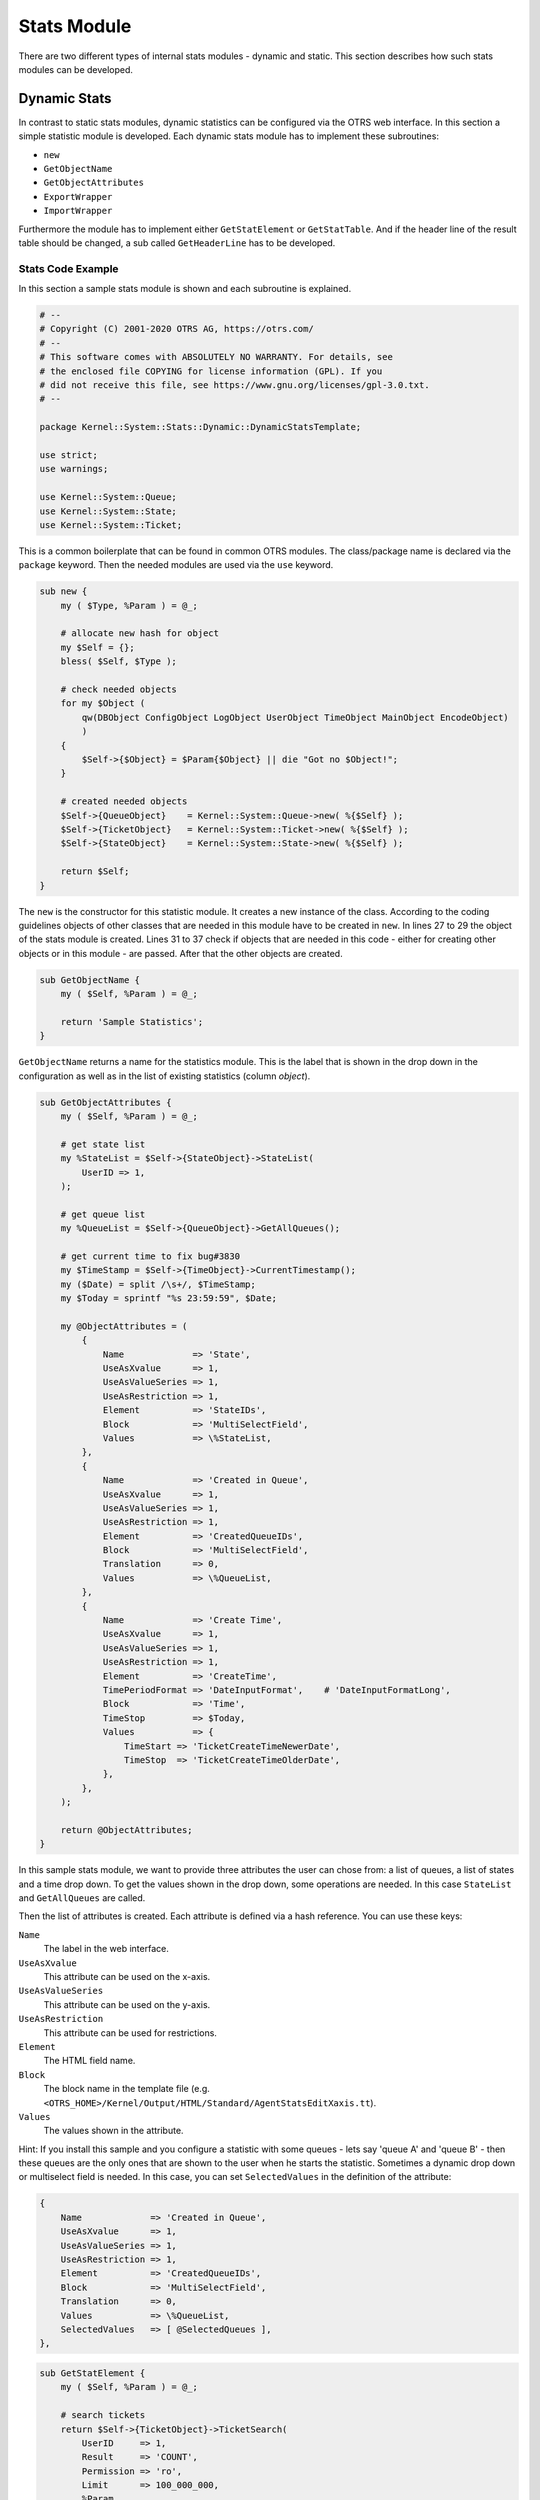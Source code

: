 Stats Module
============

There are two different types of internal stats modules - dynamic and static. This section describes how such stats modules can be developed.


Dynamic Stats
-------------

In contrast to static stats modules, dynamic statistics can be configured via the OTRS web interface. In this section a simple statistic module is developed. Each dynamic stats module has to implement these subroutines:

-  ``new``
-  ``GetObjectName``
-  ``GetObjectAttributes``
-  ``ExportWrapper``
-  ``ImportWrapper``

Furthermore the module has to implement either ``GetStatElement`` or ``GetStatTable``. And if the header line of the result table should be changed, a sub called ``GetHeaderLine`` has to be developed.


Stats Code Example
~~~~~~~~~~~~~~~~~~

In this section a sample stats module is shown and each subroutine is explained.

.. code-block:: Perl

   # --
   # Copyright (C) 2001-2020 OTRS AG, https://otrs.com/
   # --
   # This software comes with ABSOLUTELY NO WARRANTY. For details, see
   # the enclosed file COPYING for license information (GPL). If you
   # did not receive this file, see https://www.gnu.org/licenses/gpl-3.0.txt.
   # --

   package Kernel::System::Stats::Dynamic::DynamicStatsTemplate;

   use strict;
   use warnings;

   use Kernel::System::Queue;
   use Kernel::System::State;
   use Kernel::System::Ticket;

This is a common boilerplate that can be found in common OTRS modules. The class/package name is declared via the ``package`` keyword. Then the needed modules are used via the ``use`` keyword.

.. code-block:: Perl

   sub new {
       my ( $Type, %Param ) = @_;

       # allocate new hash for object
       my $Self = {};
       bless( $Self, $Type );

       # check needed objects
       for my $Object (
           qw(DBObject ConfigObject LogObject UserObject TimeObject MainObject EncodeObject)
           )
       {
           $Self->{$Object} = $Param{$Object} || die "Got no $Object!";
       }

       # created needed objects
       $Self->{QueueObject}    = Kernel::System::Queue->new( %{$Self} );
       $Self->{TicketObject}   = Kernel::System::Ticket->new( %{$Self} );
       $Self->{StateObject}    = Kernel::System::State->new( %{$Self} );

       return $Self;
   }

The ``new`` is the constructor for this statistic module. It creates a new instance of the class. According to the coding guidelines objects of other classes that are needed in this module have to be created in ``new``. In lines 27 to 29 the object of the stats module is created. Lines 31 to 37 check if objects that are needed in this code - either for creating other objects or in this module - are passed. After that the other objects are created.

.. code-block:: Perl

   sub GetObjectName {
       my ( $Self, %Param ) = @_;

       return 'Sample Statistics';
   }

``GetObjectName`` returns a name for the statistics module. This is the label that is shown in the drop down in the configuration as well as in the list of existing statistics (column *object*).

.. code-block:: Perl

   sub GetObjectAttributes {
       my ( $Self, %Param ) = @_;

       # get state list
       my %StateList = $Self->{StateObject}->StateList(
           UserID => 1,
       );

       # get queue list
       my %QueueList = $Self->{QueueObject}->GetAllQueues();

       # get current time to fix bug#3830
       my $TimeStamp = $Self->{TimeObject}->CurrentTimestamp();
       my ($Date) = split /\s+/, $TimeStamp;
       my $Today = sprintf "%s 23:59:59", $Date;

       my @ObjectAttributes = (
           {
               Name             => 'State',
               UseAsXvalue      => 1,
               UseAsValueSeries => 1,
               UseAsRestriction => 1,
               Element          => 'StateIDs',
               Block            => 'MultiSelectField',
               Values           => \%StateList,
           },
           {
               Name             => 'Created in Queue',
               UseAsXvalue      => 1,
               UseAsValueSeries => 1,
               UseAsRestriction => 1,
               Element          => 'CreatedQueueIDs',
               Block            => 'MultiSelectField',
               Translation      => 0,
               Values           => \%QueueList,
           },
           {
               Name             => 'Create Time',
               UseAsXvalue      => 1,
               UseAsValueSeries => 1,
               UseAsRestriction => 1,
               Element          => 'CreateTime',
               TimePeriodFormat => 'DateInputFormat',    # 'DateInputFormatLong',
               Block            => 'Time',
               TimeStop         => $Today,
               Values           => {
                   TimeStart => 'TicketCreateTimeNewerDate',
                   TimeStop  => 'TicketCreateTimeOlderDate',
               },
           },
       );

       return @ObjectAttributes;
   }

In this sample stats module, we want to provide three attributes the user can chose from: a list of queues, a list of states and a time drop down. To get the values shown in the drop down, some operations are needed. In this case ``StateList`` and ``GetAllQueues`` are called.

Then the list of attributes is created. Each attribute is defined via a hash reference. You can use these keys:

``Name``
   The label in the web interface.

``UseAsXvalue``
   This attribute can be used on the x-axis.

``UseAsValueSeries``
   This attribute can be used on the y-axis.

``UseAsRestriction``
   This attribute can be used for restrictions.

``Element``
   The HTML field name.

``Block``
   The block name in the template file (e.g. ``<OTRS_HOME>/Kernel/Output/HTML/Standard/AgentStatsEditXaxis.tt``).

``Values``
   The values shown in the attribute.

Hint: If you install this sample and you configure a statistic with some queues - lets say 'queue A' and 'queue B' - then these queues are the only ones that are shown to the user when he starts the statistic. Sometimes a dynamic drop down or multiselect field is needed. In this case, you can set ``SelectedValues`` in the definition of the attribute:

.. code-block:: Perl

           {
               Name             => 'Created in Queue',
               UseAsXvalue      => 1,
               UseAsValueSeries => 1,
               UseAsRestriction => 1,
               Element          => 'CreatedQueueIDs',
               Block            => 'MultiSelectField',
               Translation      => 0,
               Values           => \%QueueList,
               SelectedValues   => [ @SelectedQueues ],
           },

.. code-block:: Perl

   sub GetStatElement {
       my ( $Self, %Param ) = @_;

       # search tickets
       return $Self->{TicketObject}->TicketSearch(
           UserID     => 1,
           Result     => 'COUNT',
           Permission => 'ro',
           Limit      => 100_000_000,
           %Param,
       );
   }

``GetStatElement`` gets called for each cell in the result table. So it should be a numeric value. In this sample it does a simple ticket search. The hash ``%Param`` contains information about the *current* x-value and the y-value as well as any restrictions. So, for a cell that should count the created tickets for queue *Misc* with state *open* the passed parameter hash looks something like this:

.. code-block:: Perl

       'CreatedQueueIDs' => [
           '4'
       ],
       'StateIDs' => [
           '2'
       ]

If the *per cell* calculation should be avoided, ``GetStatTable`` is an alternative. ``GetStatTable`` returns a list of rows, hence an array of array references. This leads to the same result as using ``GetStatElement``.

.. code-block:: Perl

   sub GetStatTable {
       my ( $Self, %Param ) = @_;

       my @StatData;

       for my $StateName ( keys %{ $Param{TableStructure} } ) {
           my @Row;
           for my $Params ( @{ $Param{TableStructure}->{$StateName} } ) {
               my $Tickets = $Self->{TicketObject}->TicketSearch(
                   UserID     => 1,
                   Result     => 'COUNT',
                   Permission => 'ro',
                   Limit      => 100_000_000,
                   %{$Params},
               );

               push @Row, $Tickets;
           }

           push @StatData, [ $StateName, @Row ];
       }

       return @StatData;
   }

``GetStatTable`` gets all information about the stats query that is needed. The passed parameters contain information about the attributes (``Restrictions``, attributes that are used for x/y-axis) and the table structure. The table structure is a hash reference where the keys are the values of the y-axis and their values are hash references with the parameters used for ``GetStatElement`` subroutines.

.. code-block:: Perl

       'Restrictions' => {},
       'TableStructure' => {
           'closed successful' => [
               {
                   'CreatedQueueIDs' => [
                       '3'
                   ],
                   'StateIDs' => [
                       '2'
                   ]
               },
           ],
           'closed unsuccessful' => [
               {
                   'CreatedQueueIDs' => [
                       '3'
                   ],
                   'StateIDs' => [
                       '3'
                   ]
               },
           ],
       },
       'ValueSeries' => [
           {
               'Block' => 'MultiSelectField',
               'Element' => 'StateIDs',
               'Name' => 'State',
               'SelectedValues' => [
                   '5',
                   '3',
                   '2',
                   '1',
                   '4'
               ],
               'Translation' => 1,
               'Values' => {
                   '1' => 'new',
                   '10' => 'closed with workaround',
                   '2' => 'closed successful',
                   '3' => 'closed unsuccessful',
                   '4' => 'open',
                   '5' => 'removed',
                   '6' => 'pending reminder',
                   '7' => 'pending auto close+',
                   '8' => 'pending auto close-',
                   '9' => 'merged'
               }
           }
       ],
       'XValue' => {
           'Block' => 'MultiSelectField',
           'Element' => 'CreatedQueueIDs',
           'Name' => 'Created in Queue',
           'SelectedValues' => [
               '3',
               '4',
               '1',
               '2'
           ],
           'Translation' => 0,
           'Values' => {
               '1' => 'Postmaster',
               '2' => 'Raw',
               '3' => 'Junk',
               '4' => 'Misc'
           }
       }

Sometimes the headers of the table have to be changed. In that case, a subroutine called ``GetHeaderLine`` has to be implemented. That subroutine has to return an array reference with the column headers as elements. It gets information about the x-values passed.

.. code-block:: Perl

   sub GetHeaderLine {
       my ( $Self, %Param ) = @_;

       my @HeaderLine = ('');
       for my $SelectedXValue ( @{ $Param{XValue}->{SelectedValues} } ) {
           push @HeaderLine, $Param{XValue}->{Values}->{$SelectedXValue};
       }

       return \@HeaderLine;
   }

.. code-block:: Perl

   sub ExportWrapper {
       my ( $Self, %Param ) = @_;

       # wrap ids to used spelling
       for my $Use (qw(UseAsValueSeries UseAsRestriction UseAsXvalue)) {
           ELEMENT:
           for my $Element ( @{ $Param{$Use} } ) {
               next ELEMENT if !$Element || !$Element->{SelectedValues};
               my $ElementName = $Element->{Element};
               my $Values      = $Element->{SelectedValues};

               if ( $ElementName eq 'QueueIDs' || $ElementName eq 'CreatedQueueIDs' ) {
                   ID:
                   for my $ID ( @{$Values} ) {
                       next ID if !$ID;
                       $ID->{Content} = $Self->{QueueObject}->QueueLookup( QueueID => $ID->{Content} );
                   }
               }
               elsif ( $ElementName eq 'StateIDs' || $ElementName eq 'CreatedStateIDs' ) {
                   my %StateList = $Self->{StateObject}->StateList( UserID => 1 );
                   ID:
                   for my $ID ( @{$Values} ) {
                       next ID if !$ID;
                       $ID->{Content} = $StateList{ $ID->{Content} };
                   }
               }
           }
       }
       return \%Param;
   }

Configured statistics can be exported into XML format. But as queues with the same queue names can have different IDs on different OTRS instances it would be quite painful to export the IDs (the statistics would calculate the wrong numbers then). So an export wrapper should be written to use the names instead of ids. This should be done for each *dimension* of the stats module (x-axis, y-axis and restrictions).

``ImportWrapper`` works the other way around - it converts the name to the ID in the instance the configuration is imported to.

This is a sample export:

.. code-block:: XML

   <?xml version="1.0" encoding="utf-8"?>

   <otrs_stats>
   <Cache>0</Cache>
   <Description>Sample stats module</Description>
   <File></File>
   <Format>CSV</Format>
   <Format>Print</Format>
   <Object>DeveloperManualSample</Object>
   <ObjectModule>Kernel::System::Stats::Dynamic::DynamicStatsTemplate</ObjectModule>
   <ObjectName>Sample Statistics</ObjectName>
   <Permission>stats</Permission>
   <StatType>dynamic</StatType>
   <SumCol>0</SumCol>
   <SumRow>0</SumRow>
   <Title>Sample 1</Title>
   <UseAsValueSeries Element="StateIDs" Fixed="1">
   <SelectedValues>removed</SelectedValues>
   <SelectedValues>closed unsuccessful</SelectedValues>
   <SelectedValues>closed successful</SelectedValues>
   <SelectedValues>new</SelectedValues>
   <SelectedValues>open</SelectedValues>
   </UseAsValueSeries>
   <UseAsXvalue Element="CreatedQueueIDs" Fixed="1">
   <SelectedValues>Junk</SelectedValues>
   <SelectedValues>Misc</SelectedValues>
   <SelectedValues>Postmaster</SelectedValues>
   <SelectedValues>Raw</SelectedValues>
   </UseAsXvalue>
   <Valid>1</Valid>
   </otrs_stats>

Now, that all subroutines are explained, this is the complete sample stats module.

.. code-block:: Perl

   # --
   # Copyright (C) 2001-2020 OTRS AG, https://otrs.com/
   # --
   # This software comes with ABSOLUTELY NO WARRANTY. For details, see
   # the enclosed file COPYING for license information (GPL). If you
   # did not receive this file, see https://www.gnu.org/licenses/gpl-3.0.txt.
   # --

   package Kernel::System::Stats::Dynamic::DynamicStatsTemplate;

   use strict;
   use warnings;

   use Kernel::System::Queue;
   use Kernel::System::State;
   use Kernel::System::Ticket;

   sub new {
       my ( $Type, %Param ) = @_;

       # allocate new hash for object
       my $Self = {};
       bless( $Self, $Type );

       # check needed objects
       for my $Object (
           qw(DBObject ConfigObject LogObject UserObject TimeObject MainObject EncodeObject)
           )
       {
           $Self->{$Object} = $Param{$Object} || die "Got no $Object!";
       }

       # created needed objects
       $Self->{QueueObject}    = Kernel::System::Queue->new( %{$Self} );
       $Self->{TicketObject}   = Kernel::System::Ticket->new( %{$Self} );
       $Self->{StateObject}    = Kernel::System::State->new( %{$Self} );

       return $Self;
   }

   sub GetObjectName {
       my ( $Self, %Param ) = @_;

       return 'Sample Statistics';
   }

   sub GetObjectAttributes {
       my ( $Self, %Param ) = @_;

       # get state list
       my %StateList = $Self->{StateObject}->StateList(
           UserID => 1,
       );

       # get queue list
       my %QueueList = $Self->{QueueObject}->GetAllQueues();

       # get current time to fix bug#3830
       my $TimeStamp = $Self->{TimeObject}->CurrentTimestamp();
       my ($Date) = split /\s+/, $TimeStamp;
       my $Today = sprintf "%s 23:59:59", $Date;

       my @ObjectAttributes = (
           {
               Name             => 'State',
               UseAsXvalue      => 1,
               UseAsValueSeries => 1,
               UseAsRestriction => 1,
               Element          => 'StateIDs',
               Block            => 'MultiSelectField',
               Values           => \%StateList,
           },
           {
               Name             => 'Created in Queue',
               UseAsXvalue      => 1,
               UseAsValueSeries => 1,
               UseAsRestriction => 1,
               Element          => 'CreatedQueueIDs',
               Block            => 'MultiSelectField',
               Translation      => 0,
               Values           => \%QueueList,
           },
           {
               Name             => 'Create Time',
               UseAsXvalue      => 1,
               UseAsValueSeries => 1,
               UseAsRestriction => 1,
               Element          => 'CreateTime',
               TimePeriodFormat => 'DateInputFormat',    # 'DateInputFormatLong',
               Block            => 'Time',
               TimeStop         => $Today,
               Values           => {
                   TimeStart => 'TicketCreateTimeNewerDate',
                   TimeStop  => 'TicketCreateTimeOlderDate',
               },
           },
       );

       return @ObjectAttributes;
   }

   sub GetStatElement {
       my ( $Self, %Param ) = @_;

       # search tickets
       return $Self->{TicketObject}->TicketSearch(
           UserID     => 1,
           Result     => 'COUNT',
           Permission => 'ro',
           Limit      => 100_000_000,
           %Param,
       );
   }

   sub ExportWrapper {
       my ( $Self, %Param ) = @_;

       # wrap ids to used spelling
       for my $Use (qw(UseAsValueSeries UseAsRestriction UseAsXvalue)) {
           ELEMENT:
           for my $Element ( @{ $Param{$Use} } ) {
               next ELEMENT if !$Element || !$Element->{SelectedValues};
               my $ElementName = $Element->{Element};
               my $Values      = $Element->{SelectedValues};

               if ( $ElementName eq 'QueueIDs' || $ElementName eq 'CreatedQueueIDs' ) {
                   ID:
                   for my $ID ( @{$Values} ) {
                       next ID if !$ID;
                       $ID->{Content} = $Self->{QueueObject}->QueueLookup( QueueID => $ID->{Content} );
                   }
               }
               elsif ( $ElementName eq 'StateIDs' || $ElementName eq 'CreatedStateIDs' ) {
                   my %StateList = $Self->{StateObject}->StateList( UserID => 1 );
                   ID:
                   for my $ID ( @{$Values} ) {
                       next ID if !$ID;
                       $ID->{Content} = $StateList{ $ID->{Content} };
                   }
               }
           }
       }
       return \%Param;
   }

   sub ImportWrapper {
       my ( $Self, %Param ) = @_;

       # wrap used spelling to ids
       for my $Use (qw(UseAsValueSeries UseAsRestriction UseAsXvalue)) {
           ELEMENT:
           for my $Element ( @{ $Param{$Use} } ) {
               next ELEMENT if !$Element || !$Element->{SelectedValues};
               my $ElementName = $Element->{Element};
               my $Values      = $Element->{SelectedValues};

               if ( $ElementName eq 'QueueIDs' || $ElementName eq 'CreatedQueueIDs' ) {
                   ID:
                   for my $ID ( @{$Values} ) {
                       next ID if !$ID;
                       if ( $Self->{QueueObject}->QueueLookup( Queue => $ID->{Content} ) ) {
                           $ID->{Content}
                               = $Self->{QueueObject}->QueueLookup( Queue => $ID->{Content} );
                       }
                       else {
                           $Self->{LogObject}->Log(
                               Priority => 'error',
                               Message  => "Import: Can' find the queue $ID->{Content}!"
                           );
                           $ID = undef;
                       }
                   }
               }
               elsif ( $ElementName eq 'StateIDs' || $ElementName eq 'CreatedStateIDs' ) {
                   ID:
                   for my $ID ( @{$Values} ) {
                       next ID if !$ID;

                       my %State = $Self->{StateObject}->StateGet(
                           Name  => $ID->{Content},
                           Cache => 1,
                       );
                       if ( $State{ID} ) {
                           $ID->{Content} = $State{ID};
                       }
                       else {
                           $Self->{LogObject}->Log(
                               Priority => 'error',
                               Message  => "Import: Can' find state $ID->{Content}!"
                           );
                           $ID = undef;
                       }
                   }
               }
           }
       }
       return \%Param;
   }

   1;


Stats Configuration Example
~~~~~~~~~~~~~~~~~~~~~~~~~~~

.. code-block:: XML

   <?xml version="1.0" encoding="utf-8" ?>
   <otrs_config version="1.0" init="Config">
       <ConfigItem Name="Stats::DynamicObjectRegistration###DynamicStatsTemplate" Required="0" Valid="1">
           <Description Translatable="1">Here you can decide if the common stats module may generate stats about the number of default tickets a requester created.</Description>
           <Group>Framework</Group>
           <SubGroup>Core::Stats</SubGroup>
           <Setting>
               <Hash>
                   <Item Key="Module">Kernel::System::Stats::Dynamic::DynamicStatsTemplate</Item>
               </Hash>
           </Setting>
       </ConfigItem>
   </otrs_config>

.. note::

   If you have a lot of cells in the result table and the ``GetStatElement`` is quite complex, the request can take a long time.


Static Stats
------------

The subsequent paragraphs describe the static stats. Static stats are very easy to create as these modules have to implement only three subroutines.

-  ``new``
-  ``Param``
-  ``Run``


Static Stats Code Example
~~~~~~~~~~~~~~~~~~~~~~~~~

The following paragraphs describe the subroutines needed in a static stats.

.. code-block:: Perl

   sub new {
       my ( $Type, %Param ) = @_;

       # allocate new hash for object
       my $Self = {%Param};
       bless( $Self, $Type );

       # check all needed objects
       for my $Needed (
           qw(DBObject ConfigObject LogObject
           TimeObject MainObject EncodeObject)
           )
       {
           $Self->{$Needed} = $Param{$Needed} || die "Got no $Needed";
       }

       # create needed objects
       $Self->{TypeObject}   = Kernel::System::Type->new( %{$Self} );
       $Self->{TicketObject} = Kernel::System::Ticket->new( %{$Self} );
       $Self->{QueueObject}  = Kernel::System::Queue->new( %{$Self} );

       return $Self;
   }

The ``new`` creates a new instance of the static stats class. First it creates a new object and then it checks for the needed objects.

.. code-block:: Perl

   sub Param {
       my $Self = shift;

       my %Queues = $Self->{QueueObject}->GetAllQueues();
       my %Types  = $Self->{TypeObject}->TypeList(
           Valid => 1,
       );

       my @Params = (
           {
               Frontend  => 'Type',
               Name      => 'TypeIDs',
               Multiple  => 1,
               Size      => 3,
               Data      => \%Types,
           },
           {
               Frontend  => 'Queue',
               Name      => 'QueueIDs',
               Multiple  => 1,
               Size      => 3,
               Data      => \%Queues,
           },
       );

       return @Params;
   }

The ``Param`` method provides the list of all parameters/attributes that can be selected to create a static stat. It gets some parameters passed: The values for the stats attributes provided in a request, the format of the stats and the name of the object (name of the module).

The parameters/attributes have to be hash references with these key-value pairs:

``Frontend``
   The label in the web interface.

``Name``
   The HTML field name.

``Data``
   The values shown in the attribute.

Other parameter for the ``BuildSelection`` method of the ``LayoutObject`` can be used, as it is done with ``Size`` and ``Multiple`` in this sample module.

.. code-block:: Perl

   sub Run {
       my ( $Self, %Param ) = @_;

       # check needed stuff
       for my $Needed (qw(TypeIDs QueueIDs)) {
           if ( !$Param{$Needed} ) {
               $Self->{LogObject}->Log(
                   Priority => 'error',
                   Message  => "Need $Needed!",
               );
               return;
           }
       }

       # set report title
       my $Title = 'Tickets per Queue';

       # table headlines
       my @HeadData = (
           'Ticket Number',
           'Queue',
           'Type',
       );

       my @Data;
       my @TicketIDs = $Self->{TicketObject}->TicketSearch(
           UserID     => 1,
           Result     => 'ARRAY',
           Permission => 'ro',
           %Param,
       );

       for my $TicketID ( @TicketIDs ) {
           my %Ticket = $Self->{TicketObject}->TicketGet(
               UserID => 1,
               TicketID => $TicketID,
           );
           push @Data, [ $Ticket{TicketNumber}, $Ticket{Queue}, $Ticket{Type} ];
       }

       return ( [$Title], [@HeadData], @Data );
   }

The ``Run`` method actually generates the table data for the stats. It gets the attributes for this stats passed. In this sample in ``%Param`` a key ``TypeIDs`` and a key ``QueueIDs`` exist (see attributes in ``Param`` method) and their values are array references. The returned data consists of three parts: Two array references and an array. In the first array reference the title for the statistic is stored, the second array reference contains the headlines for the columns in the table. And then the data for the table body follow.

.. code-block:: Perl

   # --
   # Copyright (C) 2001-2020 OTRS AG, https://otrs.com/
   # --
   # This software comes with ABSOLUTELY NO WARRANTY. For details, see
   # the enclosed file COPYING for license information (GPL). If you
   # did not receive this file, see https://www.gnu.org/licenses/gpl-3.0.txt.
   # --

   package Kernel::System::Stats::Static::StaticStatsTemplate;

   use strict;
   use warnings;

   use Kernel::System::Type;
   use Kernel::System::Ticket;
   use Kernel::System::Queue;

   =head1 NAME

   StaticStatsTemplate.pm - the module that creates the stats about tickets in a queue

   =head1 SYNOPSIS

   All functions

   =head1 PUBLIC INTERFACE

   =over 4

   =cut

   =item new()

   create an object

       use Kernel::Config;
       use Kernel::System::Encode;
       use Kernel::System::Log;
       use Kernel::System::Main;
       use Kernel::System::Time;
       use Kernel::System::DB;
       use Kernel::System::Stats::Static::StaticStatsTemplate;

       my $ConfigObject = Kernel::Config->new();
       my $EncodeObject = Kernel::System::Encode->new(
           ConfigObject => $ConfigObject,
       );
       my $LogObject    = Kernel::System::Log->new(
           ConfigObject => $ConfigObject,
       );
       my $MainObject = Kernel::System::Main->new(
           ConfigObject => $ConfigObject,
           LogObject    => $LogObject,
       );
       my $TimeObject = Kernel::System::Time->new(
           ConfigObject => $ConfigObject,
           LogObject    => $LogObject,
       );
       my $DBObject = Kernel::System::DB->new(
           ConfigObject => $ConfigObject,
           LogObject    => $LogObject,
           MainObject   => $MainObject,
       );
       my $StatsObject = Kernel::System::Stats::Static::StaticStatsTemplate->new(
           ConfigObject => $ConfigObject,
           LogObject    => $LogObject,
           MainObject   => $MainObject,
           TimeObject   => $TimeObject,
           DBObject     => $DBObject,
           EncodeObject => $EncodeObject,
       );

   =cut

   sub new {
       my ( $Type, %Param ) = @_;

       # allocate new hash for object
       my $Self = {%Param};
       bless( $Self, $Type );

       # check all needed objects
       for my $Needed (
           qw(DBObject ConfigObject LogObject
           TimeObject MainObject EncodeObject)
           )
       {
           $Self->{$Needed} = $Param{$Needed} || die "Got no $Needed";
       }

       # create needed objects
       $Self->{TypeObject}   = Kernel::System::Type->new( %{$Self} );
       $Self->{TicketObject} = Kernel::System::Ticket->new( %{$Self} );
       $Self->{QueueObject}  = Kernel::System::Queue->new( %{$Self} );

       return $Self;
   }

   =item Param()

   Get all parameters a user can specify.

       my @Params = $StatsObject->Param();

   =cut

   sub Param {
       my $Self = shift;

       my %Queues = $Self->{QueueObject}->GetAllQueues();
       my %Types  = $Self->{TypeObject}->TypeList(
           Valid => 1,
       );

       my @Params = (
           {
               Frontend  => 'Type',
               Name      => 'TypeIDs',
               Multiple  => 1,
               Size      => 3,
               Data      => \%Types,
           },
           {
               Frontend  => 'Queue',
               Name      => 'QueueIDs',
               Multiple  => 1,
               Size      => 3,
               Data      => \%Queues,
           },
       );

       return @Params;
   }

   =item Run()

   generate the statistic.

       my $StatsInfo = $StatsObject->Run(
           TypeIDs  => [
               1, 2, 4
           ],
           QueueIDs => [
               3, 4, 6
           ],
       );

   =cut

   sub Run {
       my ( $Self, %Param ) = @_;

       # check needed stuff
       for my $Needed (qw(TypeIDs QueueIDs)) {
           if ( !$Param{$Needed} ) {
               $Self->{LogObject}->Log(
                   Priority => 'error',
                   Message  => "Need $Needed!",
               );
               return;
           }
       }

       # set report title
       my $Title = 'Tickets per Queue';

       # table headlines
       my @HeadData = (
           'Ticket Number',
           'Queue',
           'Type',
       );

       my @Data;
       my @TicketIDs = $Self->{TicketObject}->TicketSearch(
           UserID     => 1,
           Result     => 'ARRAY',
           Permission => 'ro',
           %Param,
       );

       for my $TicketID ( @TicketIDs ) {
           my %Ticket = $Self->{TicketObject}->TicketGet(
               UserID => 1,
               TicketID => $TicketID,
           );
           push @Data, [ $Ticket{TicketNumber}, $Ticket{Queue}, $Ticket{Type} ];
       }

       return ( [$Title], [@HeadData], @Data );
   }

   1;


Static Stats Configuration Example
~~~~~~~~~~~~~~~~~~~~~~~~~~~~~~~~~~

There is no configuration needed. Right after installation, the module is available to create a statistic for this module.
